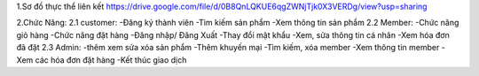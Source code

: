 
1.Sơ đồ thực thể liên kết
https://drive.google.com/file/d/0B8QnLQKUE6qgZWNjTjk0X3VERDg/view?usp=sharing

2.Chức Năng:
2.1 customer:
-Đăng ký thành viên
-Tìm kiếm sản phẩm
-Xem thông tin sản phẩm
2.2 Member:
-Chức năng giỏ hàng
-Chức năng đặt hàng
-Đăng nhập/ Đăng Xuất
-Thay đổi mật khẩu
-Xem, sửa thông tin cá nhân
-Xem hóa đơn đã đặt
2.3 Admin:
-thêm xem sửa xóa sản phẩm
-Thêm khuyến mại 
-Tìm kiếm, xóa member
-Xem thông tin member
-Xem các hóa đơn đặt hàng
-Kết thúc giao dịch 
